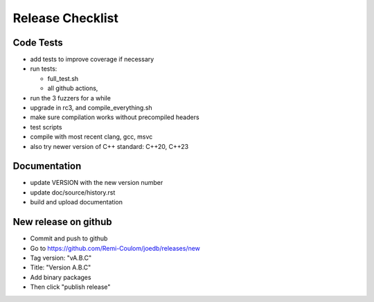 Release Checklist
=================

Code Tests
----------

- add tests to improve coverage if necessary
- run tests:

  - full_test.sh
  - all github actions,

- run the 3 fuzzers for a while
- upgrade in rc3, and compile_everything.sh
- make sure compilation works without precompiled headers
- test scripts
- compile with most recent clang, gcc, msvc
- also try newer version of C++ standard: C++20, C++23

Documentation
-------------

- update VERSION with the new version number
- update doc/source/history.rst
- build and upload documentation

New release on github
---------------------

- Commit and push to github
- Go to https://github.com/Remi-Coulom/joedb/releases/new
- Tag version: "vA.B.C"
- Title: "Version A.B.C"
- Add binary packages
- Then click "publish release"
